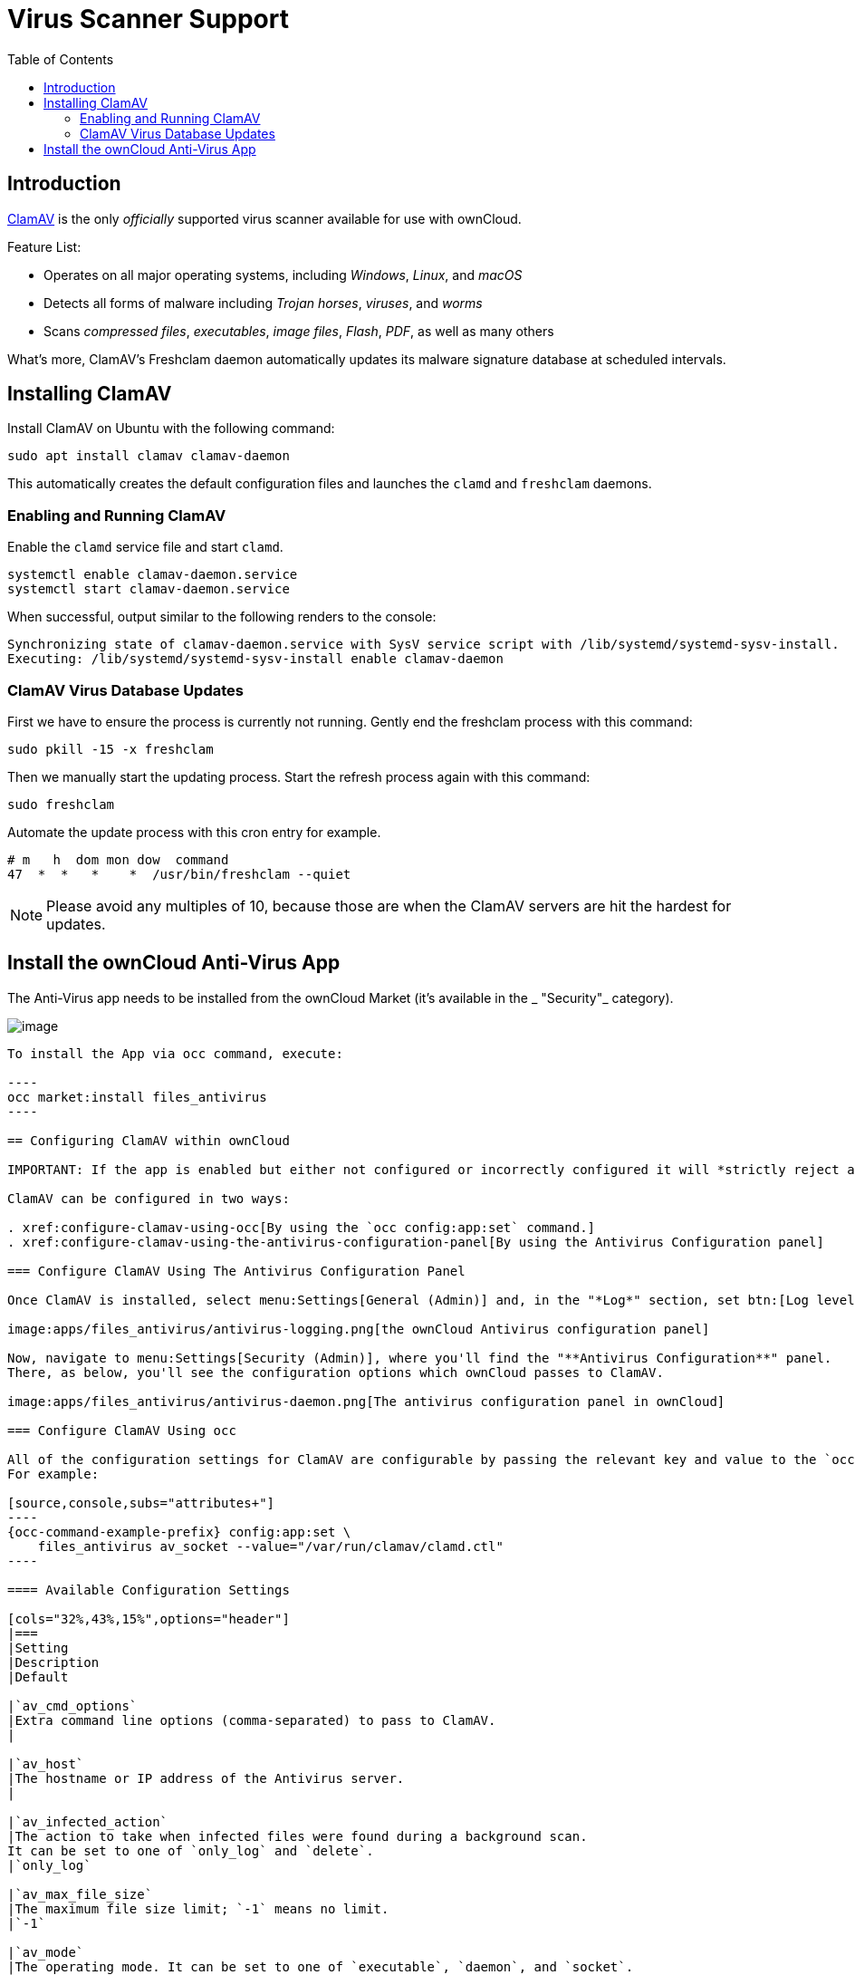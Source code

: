 = Virus Scanner Support
:toc: right
:page-aliases: configuration/server/antivirus_configuration.adoc
:clamav-url: http://www.clamav.net/index.html

== Introduction

{clamav-url}[ClamAV] is the only _officially_ supported virus scanner available for use with ownCloud. 

Feature List:

* Operates on all major operating systems, including _Windows_, _Linux_, and _macOS_
* Detects all forms of malware including _Trojan horses_, _viruses_, and _worms_
* Scans _compressed files_, _executables_, _image files_, _Flash_, _PDF_, as well as many others

What's more, ClamAV's Freshclam daemon automatically updates its malware signature database at scheduled intervals. 

== Installing ClamAV

Install ClamAV on Ubuntu with the following command:

----
sudo apt install clamav clamav-daemon
----

This automatically creates the default configuration files and launches the `clamd` and `freshclam` daemons.


=== Enabling and Running ClamAV

Enable the `clamd` service file and start `clamd`. 

[source,console]
----
systemctl enable clamav-daemon.service
systemctl start clamav-daemon.service
----

When successful, output similar to the following renders to the console:

[source,console]
----
Synchronizing state of clamav-daemon.service with SysV service script with /lib/systemd/systemd-sysv-install.
Executing: /lib/systemd/systemd-sysv-install enable clamav-daemon
----

=== ClamAV Virus Database Updates

First we have to ensure the process is currently not running. Gently end the freshclam process with this command:

----
sudo pkill -15 -x freshclam
----

Then we manually start the updating process. Start the refresh process again with this command:

----
sudo freshclam
----

Automate the update process with this cron entry for example.

----
# m   h  dom mon dow  command
47  *  *   *    *  /usr/bin/freshclam --quiet
----

NOTE: Please avoid any multiples of 10, because those are when the ClamAV servers are hit the hardest for updates.

== Install the ownCloud Anti-Virus App

The Anti-Virus app needs to be installed from the ownCloud Market (it's available in the  _ "Security"_ category).

image:apps/files_antivirus/antivirus-app.png[image]

--------

To install the App via occ command, execute:

----
occ market:install files_antivirus
----

== Configuring ClamAV within ownCloud

IMPORTANT: If the app is enabled but either not configured or incorrectly configured it will *strictly reject all uploads* for the whole instance

ClamAV can be configured in two ways:

. xref:configure-clamav-using-occ[By using the `occ config:app:set` command.]
. xref:configure-clamav-using-the-antivirus-configuration-panel[By using the Antivirus Configuration panel]

=== Configure ClamAV Using The Antivirus Configuration Panel

Once ClamAV is installed, select menu:Settings[General (Admin)] and, in the "*Log*" section, set btn:[Log level] to "_Everything (fatal issues, errors, warnings, info, debug)_".

image:apps/files_antivirus/antivirus-logging.png[the ownCloud Antivirus configuration panel]

Now, navigate to menu:Settings[Security (Admin)], where you'll find the "**Antivirus Configuration**" panel. 
There, as below, you'll see the configuration options which ownCloud passes to ClamAV.

image:apps/files_antivirus/antivirus-daemon.png[The antivirus configuration panel in ownCloud]

=== Configure ClamAV Using occ

All of the configuration settings for ClamAV are configurable by passing the relevant key and value to the `occ config:app:set files_antivirus` command.
For example:

[source,console,subs="attributes+"]
----
{occ-command-example-prefix} config:app:set \
    files_antivirus av_socket --value="/var/run/clamav/clamd.ctl"
----

==== Available Configuration Settings

[cols="32%,43%,15%",options="header"]
|===
|Setting 
|Description 
|Default

|`av_cmd_options`
|Extra command line options (comma-separated) to pass to ClamAV.
|

|`av_host`
|The hostname or IP address of the Antivirus server.
|

|`av_infected_action`
|The action to take when infected files were found during a background scan.
It can be set to one of `only_log` and `delete`.
|`only_log`

|`av_max_file_size`
|The maximum file size limit; `-1` means no limit.
|`-1`

|`av_mode`
|The operating mode. It can be set to one of `executable`, `daemon`, and `socket`.
|`executable`

|`av_path`
|The path to the `clamscan` executable.
|`/usr/bin/clamscan`

|`av_port`
|The port number of the Antivirus server. 
Allowed values are 1 - 65535.
|

|`av_socket`
|The name of ClamAV's UNIX socket file.
|`/var/run/clamav/clamd.ctl`

|`av_stream_max_length`
|The maximum stream length that ClamAV will accept.
|`26214400`
|===

=== Mode Configuration

ClamAV runs in one of three modes: 

* xref:daemon-socket[Daemon (Socket)]
* xref:daemon[Daemon]
* xref:executable[Executable]

==== Daemon (Socket)

In this mode, ClamAV runs in the background on the same server as the ownCloud installation, or the socket can be made available via a share mount.
When there is no activity, `clamd` places a minimal load on your system. 
However, if your users upload large volumes of files, you will see high CPU usage. 
Please keep this in mind.

IMPORTANT: You must run `freshclam` at least once for ClamAV to generate the socket.

image:apps/files_antivirus/antivirus-daemon-socket.png[image]

First, set btn:[Mode] to "*Daemon (Socket)*".
ownCloud should detect your `clamd` socket and fill in the "*Socket*" field. 
This is the `LocalSocket` option in `clamd.conf`. 

You can run `netstat` to verify it, as in the example below:

[source,console]
----
sudo ss -a | grep -iq clamav && echo "ClamAV is running"
----

[TIP]
====
If you don't have `ss` installed, you may have `netstat` installed. 
If so, you can run the following to check if ClamAV is running:
 
[source,console]
----
netstat -a | grep -q clam && echo "ClamAV is running"
----
====

The `Stream Length` value sets the number of bytes to read in one pass; 10485760 bytes (ten megabytes) is the default. 
This value should be no larger than the PHP `memory_limit` settings or physical memory if `memory_limit` is set to -1 (no limit).

`When infected files were found during a background scan` gives you the choice of either:

* Logging any alerts without deleting the files 
* Immediately deleting infected files

===== Daemon

In this mode, ClamAV runs on a different server. 
This is a good option for ownCloud servers with high volumes of file uploads. 

image:apps/files_antivirus/antivirus-daemon.png[image]

First, set btn:[Mode] to "*Daemon*".
Then, you need to set btn:[Host] to the hostname or IP address of the remote server running ClamAV, and set btn:[Port] to the server's port number.

TIP: The port number is the value of `TCPSocket` in `/etc/clamav/clamd.conf`.

==== Executable

In this mode, ClamAV runs on the same server as the ownCloud installation, with the `clamscan` command running only when a file is uploaded. 

TIP: `clamscan` is slow and not always reliable for on-demand usage; it is better to use one of the daemon modes.

image:apps/files_antivirus/antivirus-executable.png[image]

First, set btn:[Mode] to "*Executable*".
Then, set btn:[Path to clamscan] to the path to `clamscan`, which is the interactive ClamAV scanning command, on your server.
ownCloud should automatically find it.
However, if it doesn't, run `which clamscan` to find the command's path.

When you are satisfied with how ClamAV is operating, you might want to go back and change all of your logging to less verbose levels.

=== Configuration Warnings

The Antivirus App shows one of three warnings if it is misconfigured or ClamAV is not available. 
You can see an example of all three below.

image:configuration/server/anti-virus-message-host-connection-problem.png[Configuration error message: 'Antivirus app is misconfigured or antivirus inaccessible. Could not connect to host 'localhost' on port 999'.]

image:configuration/server/anti-virus-message-misconfiguration-problem.png[Configuration error message: 'Antivirus app is misconfigured or antivirus inaccessible. The antivirus executable could not be found at path '/usr/bin/clamsfcan''.]

image:configuration/server/anti-virus-message-socket-connection-problem.png[Configuration error message: 'Antivirus app is misconfigured or antivirus inaccessible. Could not connect to socket ´/var/run/clamav/cslamd-socket´: No such file or directory (code 2)'.]

=== What To Do With Infected Files Found During Scans

When infected files are detected during a scan, the app can take one of two actions:

* **Only log**: Log the event.
* **Delete file**: Delete the detected file.

Set btn:[When infected files were found during a background scan] to the value that suits your needs.

=== Rule Configuration

ownCloud provides the ability to customize how it reacts to the response given by an antivirus scan. 
To do so, under menu:Admin[Security (Admin)] click btn:[Advanced], which you can see in the screenshot below, you can view and change the existing rules. 
You can also add new ones.

image:configuration/server/anti-virus-configuration-rules.png[image]

Rules can match on either an exit status (e.g., 0, 1, or 40) or a pattern in the string returned from ClamAV (e.g., `/.*: (.*) FOUND$/`).

Here are some points to bear in mind about rules:

* Scanner exit status rules are used to handle errors when ClamAV is run in CLI mode while
* scanner output rules are used in daemon/socket mode.
* Daemon output is parsed by regexp.
* In case there are no matching rules, the status is: `Unknown`, and a warning will be logged.

==== Default Ruleset

The default rule set for ClamAV is populated automatically with the following rules:

[cols=",,",options="header",]
|===
| Exit Status or Signature | Description | Marks File As
| 0 | | Clean
| 1 | | Infected
| 40 | Unknown option passed | Unchecked
| 50 | Database initialization error | Unchecked
| 52 | Not supported file type | Unchecked
| 53 | Can't open directory | Unchecked
| 54 | Can't open file | Unchecked
| 55 | Error reading file | Unchecked
| 56 | Can't stat input file | Unchecked
| 57 | Can't get absolute path name of current working directory
| Unchecked
| 58 | I/O error | Unchecked
| 62 | Can't initialize logger | Unchecked
| 63 | Can't create temporary files/directories | Unchecked
| 64 | Can't write to temporary directory | Unchecked
| 70 | Can't allocate memory (calloc) | Unchecked
| 71 | Can't allocate memory (malloc) | Unchecked
| `/.*: OK$/` | | Clean
| `/.*: (.*) FOUND$/` | | Infected
| `/.*: (.*) ERROR$/` | | Unchecked
|===

The rules are always checked in the following order:

. Infected
. Error
. Clean

In case there are no matching rules, the status would be `Unknown` and a warning would be logged.

==== Update An Existing Rule

To match on an exit status, change the "**Match by**" dropdown list to "**Scanner exit status**" and in the "**Scanner exit status or signature to search**" field, add the status code to match on.

To match on the scanner's output, change the "**Match by**" dropdown list to "**Scanner output**" and in the "**Scanner exit status or signature to search**" field, add the regular expression to match against the scanner's output.

Then, while not mandatory, add a description of what the status or scan output means. 
After that, set what ownCloud should do when the exit status or regular expression you set matches the value returned by ClamAV. 
To do so change the value of the dropdown in the "**Mark as**" column.

The dropdown supports the following three options:

[cols=",",options="header",]
|===
| Option    | Description
| Clean     | The file is clean and contains no viruses
| Infected  | The file contains a virus
| Unchecked | No action should be taken
|===

With all these changes made, click the btn:[check mark] on the left-hand side of the "**Match by**" column, to confirm the change to the rule.

==== Add A New Rule

To add a new rule, click the button marked btn:[Add a rule] at the bottom left of the rules table. 
Then follow the process outlined in xref:default-ruleset[Update An Existing Rule].

==== Delete An Existing Rule

To delete an existing rule, click the btn:[rubbish bin] icon on the far right-hand side of the rule that you want to delete.

=== How ClamAV Works With ownCloud

ownCloud integrates with antivirus tools by connecting to them via:

* A URL and port
* A socket
* Streaming the data from the command-line via a pipe with a configured executable

In the case of ClamAV, ownCloud's Antivirus extension sends files as streams to a ClamAV service (which can be on the same ownCloud server or another server within the same network) which in turn scans them and returns a result to stdout.

NOTE: Individual chunks are *not* scanned. 
The whole file is scanned when it is moved to the final location.

The information is then parsed, or an exit code is evaluated if no result is available to determine the response from the scan. 
Based on ownCloud's evaluation of the response (or exit code) an appropriate action is then taken, such as recording a log message or deleting the file.

NOTE: Scanner exit status rules are used to handle errors when ClamAV is run in CLI mode. 
Scanner output rules are used in daemon/socket mode.

== Things To Note

. Files are checked when they are uploaded or updated (whether because they were edited or saved) but _not_ when they are downloaded.
. ownCloud doesn't support a cache of previously scanned files.
. If the app is either not configured or is misconfigured, then it rejects file uploads.
. If ClamAV is unavailable, then the app rejects file uploads.
. A file size limit applies both to background jobs and to file uploads.
. After installing ClamAV and the related tools, you will have two configuration files: `/etc/freshclam.conf` and `/etc/clamd.d/scan.conf`. 
. We recommend that you enable verbose logging in both `clamd.conf` and `freshclam.conf` until you get any kinks with your ClamAV installation worked out
